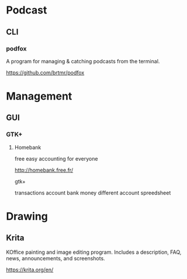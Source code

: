 * Podcast
** CLI
*** podfox
A program for managing & catching podcasts from the terminal.

https://github.com/brtmr/podfox

* Management
** GUI
*** GTK+
**** Homebank

free easy accounting for everyone

http://homebank.free.fr/

gtk+

transactions account bank money
different account spreedsheet

* Drawing

** Krita
KOffice painting and image editing program. Includes a description, FAQ, news, announcements, and screenshots.

https://krita.org/en/

